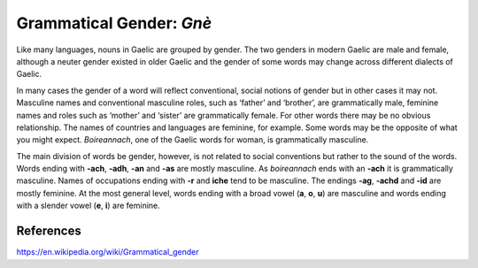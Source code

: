 =========================
Grammatical Gender: *Gnè*
=========================

.. index:: nouns, gender


Like many languages, nouns in Gaelic are grouped by gender. The two genders in modern Gaelic are male and female, although a neuter gender existed in older Gaelic and the gender of some words may change across different dialects of Gaelic. 

In many cases the gender of a word will reflect conventional, social notions of gender but in other cases it may not. Masculine names and conventional masculine roles, such as ‘father’ and ‘brother’, are grammatically male, feminine names and roles such as ‘mother’ and ‘sister’ are grammatically female. For other words there may be no obvious relationship. The names of countries and languages are feminine, for example. Some words may be the opposite of what you might expect. *Boireannach*, one of the Gaelic words for woman, is grammatically masculine.

The main division of words be gender, however, is not related to social conventions but rather to the sound of the words. Words ending with **-ach**, **-adh**, **-an** and **-as** are mostly masculine. As *boireannach* ends with an **-ach** it is grammatically masculine. Names of occupations ending with **-r** and **iche** tend to be masculine. The endings **-ag**, **-achd** and **-id** are mostly feminine. At the most general level, words ending with a broad vowel (**a**, **o**, **u**) are masculine and words ending with a slender vowel (**e**, **i**) are feminine. 

.. graphviz:: ../gaelic_diagrams/nouns/grammatical_gender.dot
	:caption: Grammatical gender in Gaelic.

References
++++++++++

https://en.wikipedia.org/wiki/Grammatical_gender